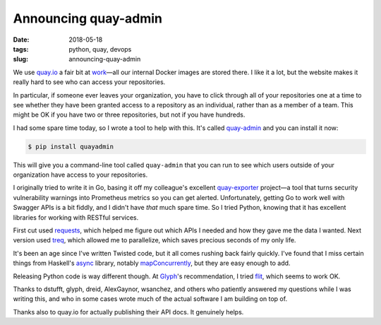 =====================
Announcing quay-admin
=====================

:date: 2018-05-18
:tags: python, quay, devops
:slug: announcing-quay-admin

We use `quay.io`_ a fair bit at `work`_—all our internal Docker images are stored there.
I like it a lot, but the website makes it really hard to see who can access your repositories.

In particular, if someone ever leaves your organization, you have to click through all of your repositories one at a time
to see whether they have been granted access to a repository as an individual, rather than as a member of a team.
This might be OK if you have two or three repositories, but not if you have hundreds.

I had some spare time today, so I wrote a tool to help with this.
It's called `quay-admin`_ and you can install it now:

.. code-block:: console

   $ pip install quayadmin

This will give you a command-line tool called ``quay-admin`` that you can run to see
which users outside of your organization have access to your repositories.

I originally tried to write it in Go, basing it off my colleague's excellent `quay-exporter`_ project—a tool that turns security vulnerability warnings into Prometheus metrics so you can get alerted.
Unfortunately, getting Go to work well with Swagger APIs is a bit fiddly, and I didn't have *that* much spare time.
So I tried Python, knowing that it has excellent libraries for working with RESTful services.

First cut used `requests`_, which helped me figure out which APIs I needed and how they gave me the data I wanted.
Next version used `treq`_, which allowed me to parallelize, which saves precious seconds of my only life.

It's been an age since I've written Twisted code, but it all comes rushing back fairly quickly.
I've found that I miss certain things from Haskell's `async`_ library, notably `mapConcurrently`_,
but they are easy enough to add.

Releasing Python code is way different though. At `Glyph`_'s recommendation, I tried `flit`_, which seems to work OK.

Thanks to dstufft, glyph, dreid, AlexGaynor, wsanchez, and others
who patiently answered my questions while I was writing this,
and who in some cases wrote much of the actual software I am building on top of.

Thanks also to quay.io for actually publishing their API docs. It genuinely helps.

.. _`quay.io`: https://quay.io
.. _`work`: https://weave.works
.. _`quay-admin`: https://github.com/jml/quay-admin
.. _`quay-exporter`: https://github.com/dlespiau/quay-exporter
.. _`requests`: http://docs.python-requests.org/en/master/
.. _`treq`: https://treq.readthedocs.io/
.. _`async`: https://hackage.haskell.org/package/async
.. _`mapConcurrently`: https://hackage.haskell.org/package/async-2.2.1/docs/Control-Concurrent-Async.html#v:mapConcurrently
.. _`Glyph`: https://glyph.twistedmatrix.com/
.. _`flit`: https://github.com/takluyver/flit
